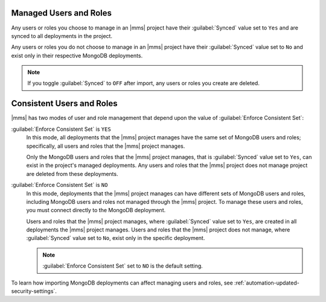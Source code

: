 Managed Users and Roles
~~~~~~~~~~~~~~~~~~~~~~~

Any users or roles you choose to manage in an |mms| project have their
:guilabel:`Synced` value set to ``Yes`` and are synced to all deployments in
the project.

Any users or roles you do not choose to manage in an |mms| project have their
:guilabel:`Synced` value set to ``No`` and exist only in their respective
MongoDB deployments.

.. note::
   If you toggle :guilabel:`Synced` to ``OFF`` after import, any users
   or roles you create are deleted.

Consistent Users and Roles
~~~~~~~~~~~~~~~~~~~~~~~~~~

|mms| has two modes of user and role management that depend upon the value of
:guilabel:`Enforce Consistent Set`:

:guilabel:`Enforce Consistent Set` is ``YES``
     In this mode, all deployments that the |mms| project manages have the same set
     of MongoDB users and roles; specifically, all users and roles that the |mms|
     project manages.

     Only the MongoDB users and roles that the |mms| project manages, that is
     :guilabel:`Synced` value set to ``Yes``, can exist in the project's managed
     deployments. Any users and roles that the |mms| project does not manage project
     are deleted from these deployments.

:guilabel:`Enforce Consistent Set` is ``NO``
     In this mode, deployments that the |mms| project manages can have different sets
     of MongoDB users and roles, including MongoDB users and roles not managed
     through the |mms| project. To manage these users and roles, you must connect
     directly to the MongoDB deployment.

     Users and roles that the |mms| project manages, where :guilabel:`Synced` value
     set to ``Yes``, are created in all deployments the |mms| project manages. Users
     and roles that the |mms| project does not manage, where :guilabel:`Synced` value
     set to ``No``, exist only in the specific deployment.

     .. note::
        :guilabel:`Enforce Consistent Set` set to ``NO`` is the default setting.
  
To learn how importing MongoDB deployments can affect managing users
and roles, see :ref:`automation-updated-security-settings`.
